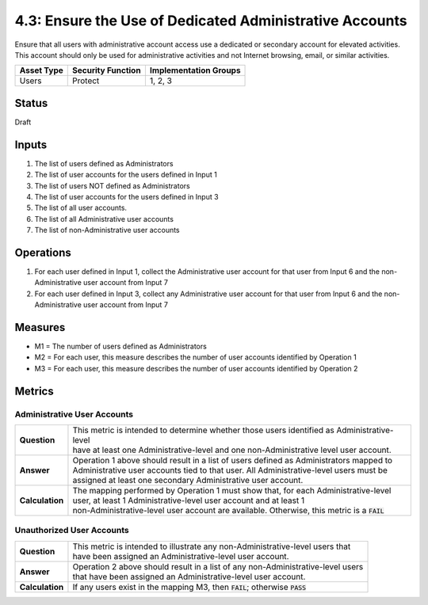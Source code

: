4.3: Ensure the Use of Dedicated Administrative Accounts
=========================================================
Ensure that all users with administrative account access use a dedicated or secondary account for elevated activities. This account should only be used for administrative activities and not Internet browsing, email, or similar activities.

.. list-table::
	:header-rows: 1

	* - Asset Type 
	  - Security Function
	  - Implementation Groups
	* - Users
	  - Protect
	  - 1, 2, 3

Status
------
Draft

Inputs
------
#. The list of users defined as Administrators
#. The list of user accounts for the users defined in Input 1
#. The list of users NOT defined as Administrators
#. The list of user accounts for the users defined in Input 3
#. The list of all user accounts.
#. The list of all Administrative user accounts
#. The list of non-Administrative user accounts

Operations
----------
#. For each user defined in Input 1, collect the Administrative user account for that user from Input 6 and the non-Administrative user account from Input 7
#. For each user defined in Input 3, collect any Administrative user account for that user from Input 6 and the non-Administrative user account from Input 7

Measures
--------
* M1 = The number of users defined as Administrators
* M2 = For each user, this measure describes the number of user accounts identified by Operation 1
* M3 = For each user, this measure describes the number of user accounts identified by Operation 2


Metrics
-------

Administrative User Accounts
^^^^^^^^^^^^^^^^^^^^^^^^^^^^
.. list-table::

	* - **Question**
	  - | This metric is intended to determine whether those users identified as Administrative-level
	    | have at least one Administrative-level and one non-Administrative level user account.
	* - **Answer**
	  - | Operation 1 above should result in a list of users defined as Administrators mapped to
	    | Administrative user accounts tied to that user.  All Administrative-level users must be
	    | assigned at least one secondary Administrative user account.
	* - **Calculation**
	  - | The mapping performed by Operation 1 must show that, for each Administrative-level
	    | user, at least 1 Administrative-level user account and at least 1
	    | non-Administrative-level user account are available.  Otherwise, this metric is a :code:`FAIL`

Unauthorized User Accounts
^^^^^^^^^^^^^^^^^^^^^^^^^^^^
.. list-table::

	* - **Question**
	  - | This metric is intended to illustrate any non-Administrative-level users that
	    | have been assigned an Administrative-level user account.
	* - **Answer**
	  - | Operation 2 above should result in a list of any non-Administrative-level users
	    | that have been assigned an Administrative-level user account.
	* - **Calculation**
	  - If any users exist in the mapping M3, then :code:`FAIL`; otherwise :code:`PASS`

.. history
.. authors
.. license